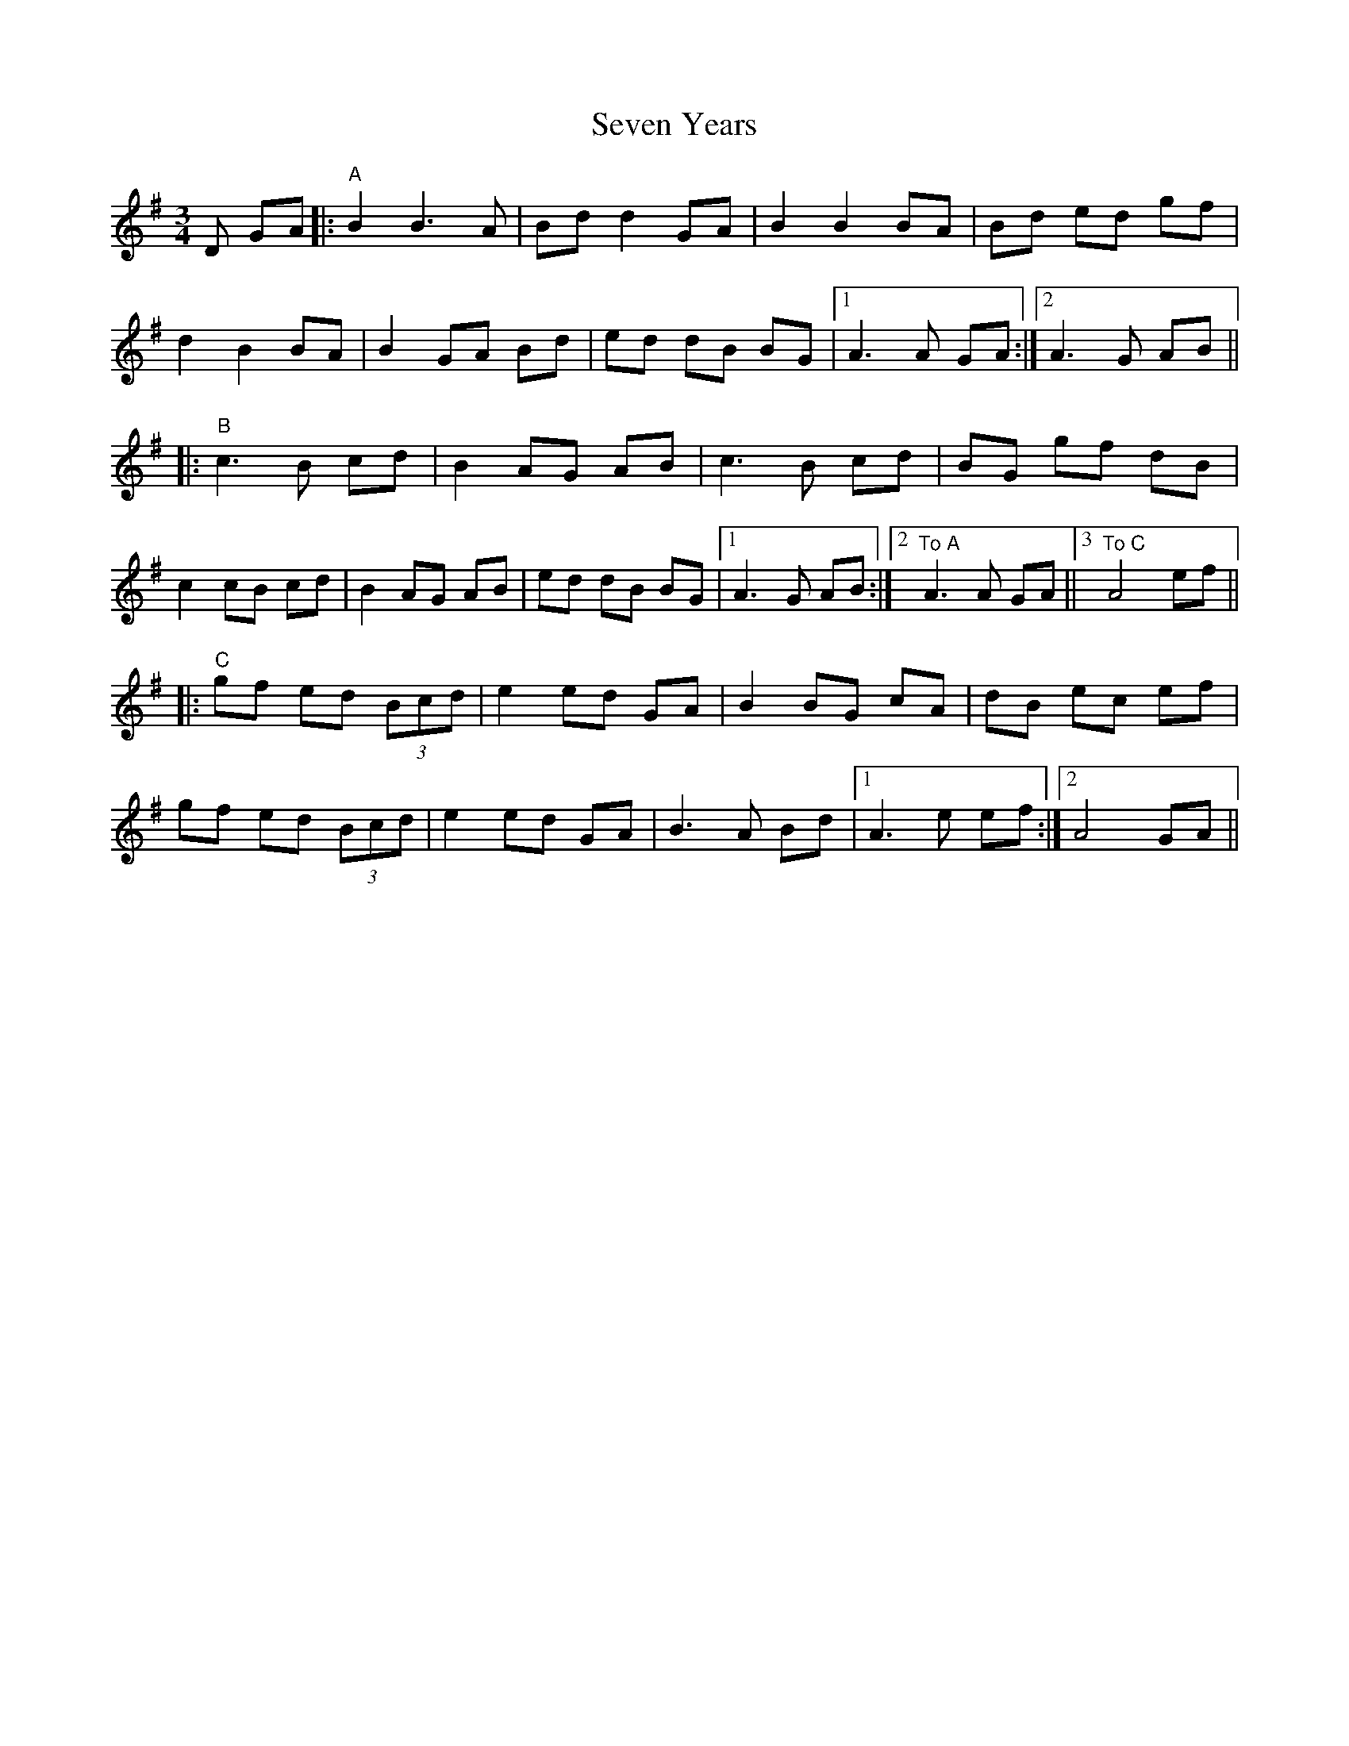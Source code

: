 X: 36559
T: Seven Years
R: waltz
M: 3/4
K: Gmajor
D GA|:"A"B2 B3 A|Bd d2 GA|B2 B2 BA|Bd ed gf|
d2 B2 BA|B2 GA Bd|ed dB BG|1 A3 A GA:|2 A3 G AB||
|:"B"c3 B cd|B2 AG AB|c3B cd|BG gf dB|
c2 cB cd|B2 AG AB|ed dB BG|1 A3 G AB:|2 "To A" A3 A GA||3 "To C" A4 ef||
|:"C"gf ed (3Bcd|e2 ed GA|B2 BG cA|dB ec ef|
gf ed (3Bcd|e2 ed GA|B3A Bd|1 A3 e ef:|2 A4 GA||

